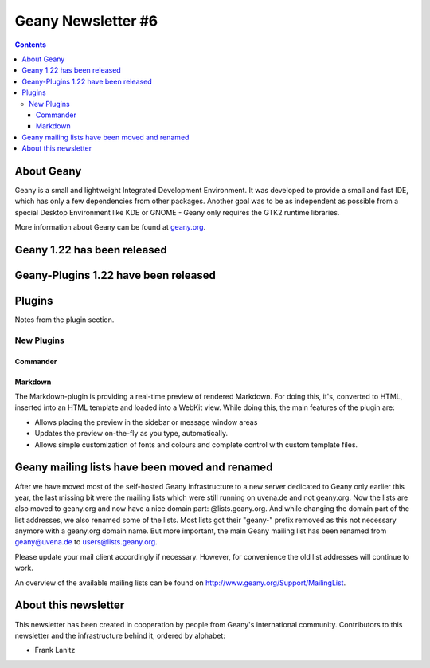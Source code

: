 Geany Newsletter #6
-------------------

.. contents::


About Geany
===========

Geany is a small and lightweight Integrated Development Environment.
It was developed to provide a small and fast IDE, which has only a
few dependencies from other packages. Another goal was to be as
independent as possible from a special Desktop Environment like KDE
or GNOME - Geany only requires the GTK2 runtime libraries.

More information about Geany can be found at
`geany.org <http://www.geany.org/>`_.

Geany 1.22 has been released
============================

Geany-Plugins 1.22 have been released
=====================================

Plugins
=======

Notes from the plugin section.


New Plugins
***********

Commander
^^^^^^^^^

Markdown
^^^^^^^^

The Markdown-plugin is providing a real-time preview of rendered Markdown.
For doing this, it's, converted to HTML, inserted into an HTML template
and loaded into a WebKit view. While doing this, the main features of the
plugin are:

* Allows placing the preview in the sidebar or message window areas
* Updates the preview on-the-fly as you type, automatically.
* Allows simple customization of fonts and colours and complete control
  with custom template files.


Geany mailing lists have been moved and renamed
===============================================

After we have moved most of the self-hosted Geany infrastructure to a new server
dedicated to Geany only earlier this year, the last missing bit were the mailing
lists which were still running on uvena.de and not geany.org.
Now the lists are also moved to geany.org and now have a nice domain part:
@lists.geany.org. And while changing the domain part of the list addresses,
we also renamed some of the lists. Most lists got their "geany-" prefix removed
as this not necessary anymore with a geany.org domain name. But more important,
the main Geany mailing list has been renamed from geany@uvena.de to
users@lists.geany.org.

Please update your mail client accordingly if necessary.
However, for convenience the old list addresses will continue to work.

An overview of the available mailing lists can be found on
http://www.geany.org/Support/MailingList.


About this newsletter
=====================

This newsletter has been created in cooperation by people from Geany's
international community. Contributors to this newsletter and the
infrastructure behind it, ordered by alphabet:

* Frank Lanitz
